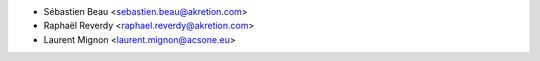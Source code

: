 * Sébastien Beau <sebastien.beau@akretion.com>
* Raphaël Reverdy <raphael.reverdy@akretion.com>
* Laurent Mignon <laurent.mignon@acsone.eu>
